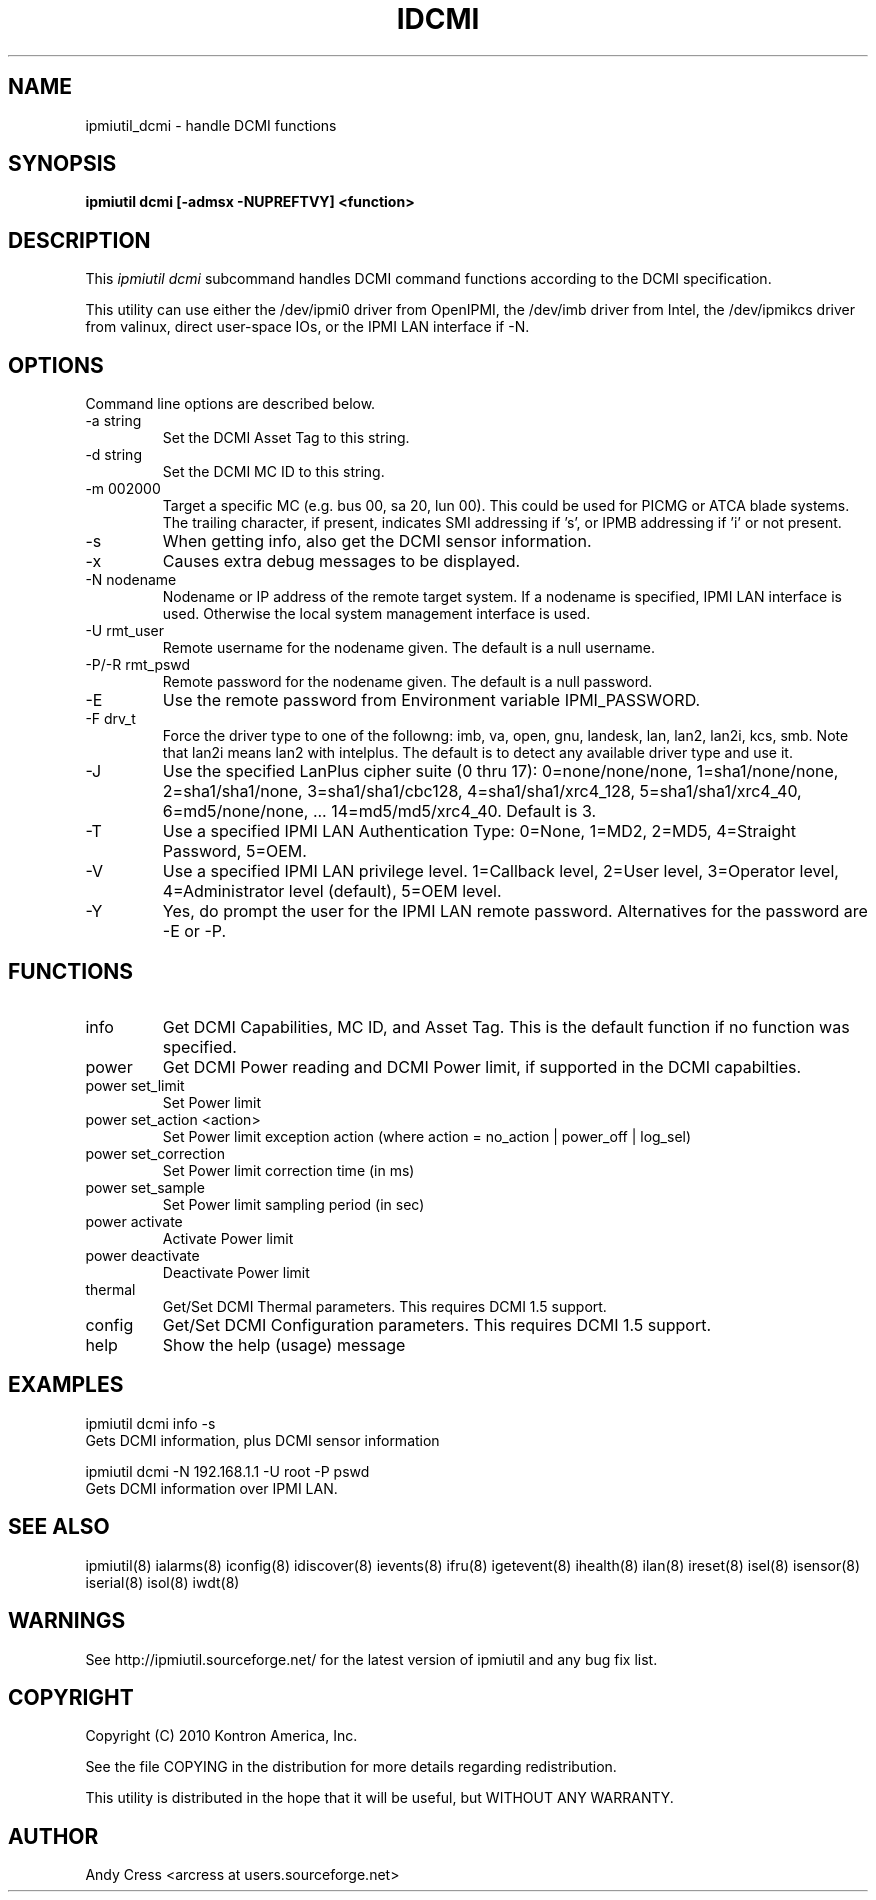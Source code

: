 .TH IDCMI 8 "Version 1.0: 02 Feb 2012"
.SH NAME
ipmiutil_dcmi \- handle DCMI functions

.SH SYNOPSIS
.B "ipmiutil dcmi [-admsx -NUPREFTVY] <function>

.SH DESCRIPTION
This
.I ipmiutil dcmi
subcommand handles DCMI command functions according to the DCMI
specification.

This utility can use either the /dev/ipmi0 driver from OpenIPMI,
the /dev/imb driver from Intel, the /dev/ipmikcs driver from valinux,
direct user-space IOs, or the IPMI LAN interface if \-N.

.SH OPTIONS
Command line options are described below.
.IP "-a string"
Set the DCMI Asset Tag to this string.
.IP "-d string"
Set the DCMI MC ID to this string.
.IP "-m 002000"
Target a specific MC (e.g. bus 00, sa 20, lun 00).
This could be used for PICMG or ATCA blade systems.
The trailing character, if present, indicates SMI addressing if 's',
or IPMB addressing if 'i' or not present.
.IP "-s"
When getting info, also get the DCMI sensor information.
.IP "-x"
Causes extra debug messages to be displayed.
.IP "-N nodename"
Nodename or IP address of the remote target system.  If a nodename is
specified, IPMI LAN interface is used.  Otherwise the local system
management interface is used.
.IP "-U rmt_user"
Remote username for the nodename given.  The default is a null username.
.IP "-P/-R rmt_pswd"
Remote password for the nodename given.  The default is a null password.
.IP "-E"
Use the remote password from Environment variable IPMI_PASSWORD.
.IP "-F drv_t"
Force the driver type to one of the followng:
imb, va, open, gnu, landesk, lan, lan2, lan2i, kcs, smb.
Note that lan2i means lan2 with intelplus.
The default is to detect any available driver type and use it.
.IP "-J"
Use the specified LanPlus cipher suite (0 thru 17): 0=none/none/none,
1=sha1/none/none, 2=sha1/sha1/none, 3=sha1/sha1/cbc128, 4=sha1/sha1/xrc4_128,
5=sha1/sha1/xrc4_40, 6=md5/none/none, ... 14=md5/md5/xrc4_40.
Default is 3.
.IP "-T"
Use a specified IPMI LAN Authentication Type: 0=None, 1=MD2, 2=MD5, 4=Straight Password, 5=OEM.
.IP "-V"
Use a specified IPMI LAN privilege level. 1=Callback level, 2=User level, 3=Operator level, 4=Administrator level (default), 5=OEM level.
.IP "-Y"
Yes, do prompt the user for the IPMI LAN remote password.
Alternatives for the password are \-E or \-P.

.SH FUNCTIONS

.IP "info"
Get DCMI Capabilities, MC ID, and Asset Tag. This is the default function
if no function was specified.

.IP "power    "
Get DCMI Power reading and DCMI Power limit, if supported in the DCMI capabilties.
.IP "power set_limit"
Set Power limit
.IP "power set_action <action>"
Set Power limit exception action
(where action = no_action | power_off | log_sel)
.IP "power set_correction"
Set Power limit correction time (in ms)
.IP "power set_sample"
Set Power limit sampling period (in sec)
.IP "power activate"
Activate Power limit
.IP "power deactivate"
Deactivate Power limit


.IP "thermal"
Get/Set DCMI Thermal parameters.  This requires DCMI 1.5 support.

.IP "config"
Get/Set DCMI Configuration parameters.  This requires DCMI 1.5 support.

.IP "help"
Show the help (usage) message

.SH "EXAMPLES"
ipmiutil dcmi info \-s
.br
Gets DCMI information, plus DCMI sensor information
.PP
ipmiutil dcmi \-N 192.168.1.1 \-U root \-P pswd
.br
Gets DCMI information over IPMI LAN.


.SH "SEE ALSO"
ipmiutil(8) ialarms(8) iconfig(8) idiscover(8) ievents(8) ifru(8) igetevent(8) ihealth(8) ilan(8) ireset(8) isel(8) isensor(8) iserial(8) isol(8) iwdt(8)

.SH WARNINGS
See http://ipmiutil.sourceforge.net/ for the latest version of ipmiutil and any bug fix list.

.SH COPYRIGHT
Copyright (C) 2010  Kontron America, Inc.
.PP
See the file COPYING in the distribution for more details
regarding redistribution.
.PP
This utility is distributed in the hope that it will be useful, but
WITHOUT ANY WARRANTY.

.SH AUTHOR
.PP
Andy Cress <arcress at users.sourceforge.net>
.br

